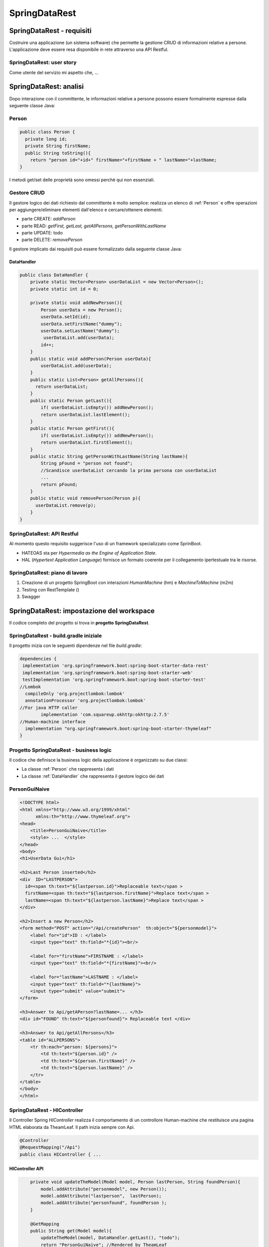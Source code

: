 .. role:: red 
.. role:: blue 
.. role:: brown 
.. role:: remark
.. role:: worktodo

=======================================
SpringDataRest
=======================================

-------------------------------------
SpringDataRest - requisiti
-------------------------------------

Costruire una applicazione (un sistema software) che permette la gestione CRUD di informazioni
relative a persone.
L'applicazione deve essere resa disponibile in rete attraverso una API Restful.


+++++++++++++++++++++++++++++++++++
SpringDataRest: user story
+++++++++++++++++++++++++++++++++++

Come utente del servizio mi aspetto che,  ...

---------------------------------
SpringDataRest: analisi
---------------------------------

Dopo interazione con il committente,  le informazioni relative a persone possono essere
formalmente espresse dalla seguente classe Java:

+++++++++++++++++++++++++++++
Person
+++++++++++++++++++++++++++++

.. code:: Java

 
    public class Person {
      private long id;
      private String firstName;
      public String toString(){
        return "person id="+id+" firstName="+firstName + " lastName="+lastName;
    }  

I metodi get/set delle proprietà sono omessi perchè qui non essenziali.


++++++++++++++++++++++++++++
Gestore CRUD
++++++++++++++++++++++++++++

Il gestore logico dei dati richiesto dal committente è molto semplice: 
realizza un elenco di :ref:`Person` e 
offre operazioni per aggiungere/eliminare elementi dall'elenco e cercare/ottenere elementi.

- parte CREATE: *addPerson*
- parte READ: *getFirst, getLast, getAllPersons, getPersonWithLastName*
- parte UPDATE: todo
- parte DELETE: *removePerson*

Il gestore implicato dai requisiti può essere formalizzato dalla seguente classe Java:

%%%%%%%%%%%%%%%%%%%%%%%%%%%%%%%
DataHandler
%%%%%%%%%%%%%%%%%%%%%%%%%%%%%%%

.. code:: Java

  public class DataHandler {
      private static Vector<Person> userDataList = new Vector<Person>();
      private static int id = 0;

      private static void addNewPerson(){
          Person userData = new Person();
          userData.setId(id);
          userData.setFirstName("dummy");
          userData.setLastName("dummy");
           userDataList.add(userData);
          id++;
      }
      public static void addPerson(Person userData){
          userDataList.add(userData);
      }
      public static List<Person> getAllPersons(){
        return userDataList;
      }
      public static Person getLast(){
          if( userDataList.isEmpty()) addNewPerson();
          return userDataList.lastElement();
      }
      public static Person getFirst(){
          if( userDataList.isEmpty()) addNewPerson();
          return userDataList.firstElement();
      }
      public static String getPersonWithLastName(String lastName){
          String pFound = "person not found";
          //Scandisce userDataList cercando la prima persona con userDataList
          ...
          return pFound;
      }
      public static void removePerson(Person p){
        userDataList.remove(p);
      }
  }

+++++++++++++++++++++++++++++++
SpringDataRest: API Restful
+++++++++++++++++++++++++++++++
Al momento questo requisito suggerisce l'uso di un framework specializzato come SprinBoot.

- :blue:`HATEOAS` sta per *Hypermedia as the Engine of Application State*.
- :blue:`HAL` (*Hypertext Application Language*)  fornisce un formato coerente  per il collegamento 
  ipertestuale tra le risorse.

.. Buone spiegazioni in https://spring.io/guides/gs/accessing-data-rest/ Accessing JPA Data with REST

+++++++++++++++++++++++++++++++++
SpringDataRest: piano di lavoro
+++++++++++++++++++++++++++++++++

#. Creazione di un progetto SpringBoot  con 
   interazioni *HumanMachine* (:blue:`hm`) e *MachineToMachine* (:blue:`m2m`)
#. Testing con RestTemplate ()
#. Swagger


.. Creazione di un database usando H2 :  `Progetto SpringDataRest - database`
.. Testing con :ref:`MockMvc`  
.. Progetto SpringDataRest - servizi (e controller)
.. SpringDataRest - HAL browser





--------------------------------------------
SpringDataRest: impostazione del workspace
--------------------------------------------

Il codice completo del progetto si trova in **progetto  SpringDataRest**.

+++++++++++++++++++++++++++++++++++++++++++
SpringDataRest - build.gradle iniziale
+++++++++++++++++++++++++++++++++++++++++++

Il progetto inizia con le seguenti dipendenze nel file *build.gradle*:

.. code:: 

  dependencies {
   implementation 'org.springframework.boot:spring-boot-starter-data-rest'
   implementation 'org.springframework.boot:spring-boot-starter-web'
   testImplementation 'org.springframework.boot:spring-boot-starter-test'
  //Lombok
    compileOnly 'org.projectlombok:lombok'
    annotationProcessor 'org.projectlombok:lombok'
  //For java HTTP caller
	  implementation 'com.squareup.okhttp:okhttp:2.7.5'
  //Human-machine interface
    implementation "org.springframework.boot:spring-boot-starter-thymeleaf"
  }

++++++++++++++++++++++++++++++++++++++++++++++
Progetto SpringDataRest - business logic
++++++++++++++++++++++++++++++++++++++++++++++
Il codice che definisce la business logic della applicazione è organizzato su due classi:

- La classe :ref:`Person` che rappresenta i dati
- La classe :ref:`DataHandler` che rappresenta il gestore logico dei dati
 
 


+++++++++++++++++++++++++++
PersonGuiNaive
+++++++++++++++++++++++++++

.. code:: html

  <!DOCTYPE html>
  <html xmlns="http://www.w3.org/1999/xhtml"
        xmlns:th="http://www.thymeleaf.org">
  <head>
      <title>PersonGuiNaive</title>
      <style> ...  </style>
  </head>
  <body>
  <h1>UserData Gui</h1>

  <h2>Last Person inserted</h2>
  <div  ID="LASTPERSON">
    id=<span th:text="${lastperson.id}">Replaceable text</span >
    firstName=<span th:text="${lastperson.firstName}">Replace text</span >
    lastName=<span th:text="${lastperson.lastName}">Replace text</span >
  </div>

  <h2>Insert a new Person</h2>
  <form method="POST" action="/Api/createPerson"  th:object="${personmodel}">
      <label for="id">ID : </label>
      <input type="text" th:field="*{id}"><br/>

      <label for="firstName">FIRSTNAME : </label>
      <input type="text" th:field="*{firstName}"><br/>

      <label for="lastName">LASTNAME : </label>
      <input type="text" th:field="*{lastName}">
      <input type="submit" value="submit">
  </form>

  <h3>Answer to Api/getAPerson?lastName=... </h3>
  <div id="FOUND" th:text="${personfound}"> Replaceable text </div>

  <h3>Answer to Api/getAllPersons</h3>
  <table id="ALLPERSONS">
      <tr th:each="person: ${persons}">
          <td th:text="${person.id}" />
          <td th:text="${person.firstName}" />
          <td th:text="${person.lastName}" />
      </tr>
  </table>
  </body>
  </html> 


+++++++++++++++++++++++++++++++++++++++++++
SpringDataRest - HIController 
+++++++++++++++++++++++++++++++++++++++++++

Il Controller Spring *HIController* realizza il comportamento di un controllore Human-machine  
che restituisce una pagina HTML elaborata da TheamLeaf.
Il path inizia sempre con :blue:`Api`.

.. code:: Java

  @Controller
  @RequestMapping("/Api")
  public class HIController { ...

%%%%%%%%%%%%%%%%%%%%%%%%%%%%%%%%
HIController API
%%%%%%%%%%%%%%%%%%%%%%%%%%%%%%%%
.. code:: Java

      private void updateTheModel(Model model, Person lastPerson, String foundPerson){
          model.addAttribute("personmodel", new Person());
          model.addAttribute("lastperson",  lastPerson);
          model.addAttribute("personfound", foundPerson );
      }

      @GetMapping
      public String get(Model model){
          updateTheModel(model, DataHandler.getLast(), "todo");
          return "PersonGuiNaive"; //Rendered by TheamLeaf
      }
      @GetMapping("/getAPerson") //getAPerson?lastName=Foscolo
      public String getAPerson(
            Model model, @RequestParam( "lastName" ) String lastName){
          String ps = DataHandler.getPersonWithLastName(lastName);
          updateTheModel(model, DataHandler.getLast(), ps);
          return "PersonGuiNaive";
      }
      @GetMapping("/getAllPersons")
       public String getAllPersons( Model model ){
       List<Person> lp = DataHandler.getAllPersons( );
        updateTheModel(model, DataHandler.getLast(), "todo");
        model.addAttribute("persons", lp ); //Further info in page
        return "PersonGuiNaive";
    }
      @PostMapping("/createPerson")
      public String post(
        @ModelAttribute("personmodel") Person userData, Model model) {
          DataHandler.addPerson(userData);
          updateTheModel(model, DataHandler.getLast(), "todo");
          return "PersonGuiNaive";
      }
  }

:remark:`La interazione con HIController riceve come risposta una String (la pagina HTML)` 
  
+++++++++++++++++++++++++++++
SpringDataRest - esecuzione
+++++++++++++++++++++++++++++

Eseguiamo l'applicazione con il comando:

.. code::

    gradlew bootrun

+++++++++++++++++++++++++++++++++++++++++++++
SpringDataRest: accesso a HI con browser
+++++++++++++++++++++++++++++++++++++++++++++


.. list-table:: 
  :width: 100%

  * - :blue:`http://localhost:8080/` 
  * - Restituisce dati JSON relativi al top level service.
  
      La risposta utilizza il formato HAL per l'output JSON e 
      indica che il server offre un  collegamento situato a http://localhost:8080/

      .. code::

        {
          "_links": {
            "profile": {
              "href": "http://localhost:8080/profile"
            }
          }
        }


.. list-table:: 
  :width: 100%

  * - :blue:`http://localhost:8080/Api` 
  * - Restituisce la pagina generata da  :ref:`PersonGuiNaive` mediante Thymeleaf.
  
      .. image:: ./_static/img/SpringDataRest/SpringDataRestGuiInit.png 
         :align: center
         :width: 40%


+++++++++++++++++++++++++++++++++++++++++++++
SpringDataRest: accesso con HAL browser
+++++++++++++++++++++++++++++++++++++++++++++
Aggiungianmo la seguente dipendenza:

.. code::

    dependencies {
      ...
      implementation 'org.springframework.data:spring-data-rest-hal-explorer'
    }

In tal modo l'accesso al server :blue:`http://localhost:8080/` induce l'esescusione 
di un browser specializzato per HAL. :

.. image:: ./_static/img/SpringDataRest/SpringDataRestHAL.png 
    :align: center
    :width: 60%

Pemendo il pulsante GO! dopo avere inserito in *Edit Headers*:

- :blue:`/Api`: otteniamo una stringa JSON di risposta (in seguito a una seganalzione di errore) della forma:

  .. code::

    {
      "error": {},
      "text": "<!DOCTYPE html> ... "
    } 

  Questo è il segno che il browser si aspetta di ricevere messaggi JSON.

- :blue:`/RestApi/getLastPerson`: otteniamo  la stringa JSON di risposta del tipo:
  
  .. code::

    {
      "id": ...,
      "firstName": "...",
      "lastName": "..."
    }  
  
  Questa è la risposta prodotta da :ref:`SpringDataRest - M2MController`  che introdurremo tra poco.

+++++++++++++++++++++++++++++++++++++++++++++
SpringDataRest: accesso a HI con curl
+++++++++++++++++++++++++++++++++++++++++++++
.. list-table:: 
  :width: 90%

  * - Creare dati (POST)
  * -   
      .. code::

        curl -d "id=1&firstName=Alessando&lastName=Manzoni" -H 
             "Content-Type: application/x-www-form-urlencoded" 
             -X POST http://localhost:8080/Api/createPerson
  * - Cercare un dato (GET)
  * -   
      .. code::

        curl http://localhost:8080/Api/getAPerson?lastName=Manzoni
  * - Cercare tutti dati (GET)
  * -   
      .. code::

        curl http://localhost:8080/Api/getAllPersons 

+++++++++++++++++++++++++++++++++++++++++++++
SpringDataRest: accesso a HI con Java
+++++++++++++++++++++++++++++++++++++++++++++

Nella classe *unibo.SpringDataRest.callers.DataHttpCaller* del progetto *SpringDataRest* 
eseguiamo chiamate HTTP usando
la libreria *com.squareup.okhttp.OkHttpClient* (si veda https://www.baeldung.com/guide-to-okhttp).

.. code:: Java

  public class DataHIHttpCaller {
    final private OkHttpClient client = new OkHttpClient();
    final private String BASE_URL     = "http://localhost:8080/Api";
 
    public void runGet(String lastName){
        String response =  
           doGet(BASE_URL +"/getAPerson?lastName="+lastName);
        //System.out.println(response);   //Visualizza la pagina: prolisso
        //Visualizzimamo l'elemento della pagina che contiene la risposta
        PageUtil.readTheHtmlPage(response,"FOUND");  
    }
    public void runGetAll( ){
        String response =  doGet(BASE_URL +"/getAllPersons");
        //System.out.println(response);   //Visualizza la pagina: prolisso
        //Visualizzimamo l'elemento della pagina che contiene la risposta
        PageUtil.readTheHtmlPage(response,"ALLPERSONS"); 
    }
    public void runCreate(String id,String firstName,String lastName){
      String personData = "id=ID&firstName=FN&lastName=LN"
          .replace("ID",id).replace("FN",firstName).replace("LN",lastName);
      RequestBody body   = RequestBody.create(
        MediaType.parse("application/x-www-form-urlencoded"), personData);
      int respCode = doPost(BASE_URL + "/createPerson", body);
      if( respCode == 200 ) System.out.println("runCreate ok" );
      else System.out.println("WARNING: runCreate problem:" + respCode);
    }

    //get, post in Java ...
     
      public static void main(String[] args)  {
        //IPOTESI: applicazione attivata
        DataHttpCaller appl = new DataHttpCaller();
          appl.runGetAll();        
          appl.runGet("Foscolo");  //person not found
          appl.runCreate("2","Alessandro","Foscolo");           
          appl.runGet("Foscolo");
      }
  }

%%%%%%%%%%%%%%%%%%%%%%%%%%%%%%%%%%%%%
get, post in Java con OkHttpClient
%%%%%%%%%%%%%%%%%%%%%%%%%%%%%%%%%%%%%

.. code:: Java

     private String doGet(String url)  {
      Request request = new Request.Builder()
          .url(url)
          .build();
      try{
        Response response = client.newCall(request).execute();
        return response.body().string();
      }catch(Exception e){...}
    }
    private int doPost(String urlStr, RequestBody body)  {
        try{
            Request request = new Request.Builder()
                .url(urlStr)
                .post(body)
                .build();
            Call call = client.newCall(request);
            Response response = call.execute();
            return( response.code()   )  ;
        }catch(Exception e){ return 0; }
    }    

%%%%%%%%%%%%%%%%%%%%%%%%%%%%%%%%%
PageUtil.readTheHtmlPage
%%%%%%%%%%%%%%%%%%%%%%%%%%%%%%%%%

Utilizza la classe *javax.swing.text.html.HTMLEditorKit* per ricavare  
dalla String che rappresenta una pagina HTML 
le informazioni relative all'elemento HTML con 'id=elementID', che poi visualizza
su *System.out*.

.. code:: Java

     private void readTheHtmlPage(String htmlString, String elementID){
        try {
             HTMLEditorKit htmlEditKit = new HTMLEditorKit();
             HTMLDocument htmlDocument = new HTMLDocument();
             try {
                htmlEditKit.read(new StringReader( htmlString ), htmlDocument, 0);
            } catch (Exception e) {
                e.printStackTrace();
            }
            Element foundField  = htmlDocument.getElement(elementID);
            int start  = foundField.getStartOffset();
            int length = foundField.getEndOffset() - start;
            String s   = foundField.getDocument().getText(start,length);
            System.out.println( s );
        } catch( Exception e){
             e.printStackTrace();
        }
    }

+++++++++++++++++++++++++++++++++++++++++++++++
RestTemplate
+++++++++++++++++++++++++++++++++++++++++++++++
La classe RestTemplate (https://www.baeldung.com/rest-template) costituisce un client sincrono, 
progettata per chiamare i servizi REST. 
I suoi metodi primari, qui di seguito elencati, 
sono strettamente legati ai metodi del protocollo HTTP HEAD , GET , POST , PUT , DELETE e OPTIONS.

- :blue:`getForEntity()`: executes a GET request and returns an object of ResponseEntity class 
  that contains both the status code  and the resource as an object.
- :blue:`getForObject()` : similar to getForEntity(), but returns the resource directly.
- :blue:`exchange()`: executes a specified HTTP method, such as GET, POST, PUT, etc, and returns a ResponseEntity 
  containing both the HTTP status code and the resource as an object.
- :blue:`execute()` : similar to the exchange() method, but takes additional parameters: 
  RequestCallback and ResultSetExtractor.
- :blue:`headForHeaders()`: executes a HEAD request and returns all HTTP headers for the specified URL.
- :blue:`optionsForAllow()`: executes an OPTIONS request and uses the Allow header to return the HTTP methods 
  that are allowed under the specified URL.
- :blue:`delete()`: deletes the resources at the given URL using the HTTP DELETE method.
- :blue:`put()`: updates a resource for a given URL using the HTTP PUT method.

Per interagire con il server, occorre creare un'istanza di RestTemplate, eseguire la richiesta, 
interpretare la risposta, mappare la risposta agli oggetti di dominio e anche gestire le eccezioni. 

Le informazioni consegnate al cliente possono essere in diversi formati, 
come ad esempio JSON, XML, HTML, PHP, text, etc.


%%%%%%%%%%%%%%%%%%%%%%%%%%%%%%%%%%%%%%%%
RestTemplate vs. WebClient
%%%%%%%%%%%%%%%%%%%%%%%%%%%%%%%%%%%%%%%%

RestTemplate sarà deprecato nelle versioni future di Spring a favore di 
WebClient (https://www.baeldung.com/spring-5-webclient) che fornisce un'API sincrona tradizionale, 
ma supporta anche un efficiente approccio reattivo, non bloccante e asincrono, 
che funziona tramite il protocollo HTTP/1.1.

+++++++++++++++++++++++++++++++++++++++++++++++
SpringDataRest: accesso a HI con RestTemplate
+++++++++++++++++++++++++++++++++++++++++++++++
RestTemplate può essere usato anche al posto di OkHttpClient per interagire con  
:ref:`SpringDataRest - HIcontroller`. Ad esempio (il codice che segue si trova 
in *unibo.SpringDataRest.callers.RestTemplateApiCaller* del *progetto  SpringDataRest*)
utilizza le seguenti classi per:

- *org.springframework.http.HttpEntity<String>*  (si veda: https://www.demo2s.com/java/spring-httpentity-httpentity-t-body.html)
- *org.springframework.http.ResponseEntity<String>* (si veda: https://www.demo2s.com/java/java-org-springframework-http-responseentity.html)

+++++++++++++++++++++++++++++++++++++++++++++
SpringDataRest: testing con RestTemplate
+++++++++++++++++++++++++++++++++++++++++++++

Il codice precedente può essere riusato all'interno di un 
Impostiamo una test JUnit che 

%%%%%%%%%%%%%%%%%%%%%%%%%%%%%%%%%%%%%%%
RestTemplateApiUtil before/after
%%%%%%%%%%%%%%%%%%%%%%%%%%%%%%%%%%%%%%%
Prima dei test lanciamo l'applicazione, che viene chiusa al termine degli stessi.

.. code:: Java

    public class HITestWithRestTemplate {

    @BeforeAll
    public static void start() throws Exception {
        SpringDataRestApplication.main( new String[]{});
        rtUtil = new RestTemplateApiUtil("http://localhost:8080/Api");
    }

    @AfterAll
    public static void end(){
        SpringDataRestApplication.closeAppl();
    }
    

%%%%%%%%%%%%%%%%%%%%%%%%%%%%%%%%%%%%%
BasicTestWithRestTemplate: i test
%%%%%%%%%%%%%%%%%%%%%%%%%%%%%%%%%%%%%

Riportiamo un test di esempio che effettua i seguenti passi:

#. Verifica che la persona con *lastName="Foscolo"* non esiste (la lista dei dati è inizialmente composta
   da un persona con *lastName="dummy"* )
#. Crea la persona *Ugo Fosoolo*
#. Verifica che la persona con *lastName="Foscolo"* ora esiste
#. Elimina la persona *Ugo Fosoolo* appena creata in modo da lasicare la lista dei dati
   nell sua configurazione iniziale.

.. code:: Java

    private static RestTemplateApiUtil rtUtil;
    @Test
    public void testGetFoscoloAfterCreate(){
        System.out.println("=== testGetFoscoloAfterCreate"  );
        ckeckPerson("Foscolo","person not found" );
        //CREATE
        ResponseEntity<String> response =
                rtUtil.createPerson("1","Ugo","Foscolo");
        assertTrue(response.getStatusCode()==HttpStatus.OK);
        //CHECK
        ckeckPerson("Foscolo","lastName=Foscolo" );
        //DELETE
        response = rtUtil.deletePerson("1","Ugo","Foscolo");
        assertTrue(response.getStatusCode()==HttpStatus.OK);
        //CHECK
        ckeckPerson("Foscolo","person not found" );
    }

&&&&&&&&&&&&&&&&&&&&&&&&&&&&&&&
ckeckPerson
&&&&&&&&&&&&&&&&&&&&&&&&&&&&&&&

L'operazione che verifica l'esistenza di una persona è così definita:

.. code:: Java

    private void ckeckPerson( String lastName, String expected){
        ResponseEntity<String> response =  rtUtil.getAPerson(lastName);
        String answer = PageUtil.readTheHtmlPage(response.getBody(), "FOUND"); 
        assertTrue(response.getStatusCode()==HttpStatus.OK);
        assertTrue( answer.contains(expected));
    }

Per determinare i valori inclusi da :ref:`SpringDataRest - HIController`  nella pagina di risposta
abbiamo riusato :ref:`PageUtil.readTheHtmlPage`.


%%%%%%%%%%%%%%%%%%%%%%%%%%%%%%%%%%%%%
RestTemplateApiUtil
%%%%%%%%%%%%%%%%%%%%%%%%%%%%%%%%%%%%%

La classe *RestTemplateApiUtil* usata dalle procedure di testing trasforma una operazione 'di business'
in una chiamata al :ref:`SpringDataRest - HIController` che usa 
:ref:`SpringDataRest: accesso a HI con RestTemplate`.

.. code:: Java
  
  public class RestTemplateApiUtil {

     protected String BASE_URL ;
     public RestTemplateApiUtil(String BASE_URL){
         this.BASE_URL = BASE_URL;
     }
    public ResponseEntity<String> getLastPerson( ){
         return  doGet(BASE_URL +"/");
    }
     public ResponseEntity<String> getAPerson(String lastName){
          return  doGet(BASE_URL +"/getAPerson?lastName="+lastName);
    }
    public ResponseEntity<String> getAllPersons( ){
         return  doGet(BASE_URL +"/getAllPersons");
    }
    public ResponseEntity<String> createPerson(String id, String firstName, String lastName) {
        HttpHeaders headers = new HttpHeaders();
        headers.setContentType(MediaType.APPLICATION_FORM_URLENCODED);
        String personData  = "id=ID&firstName=FN&lastName=LN".replace("ID",id)
                .replace("FN",firstName).replace("LN",lastName);
        HttpEntity<String> entity = new HttpEntity<String>(personData,headers);
        return doPost(BASE_URL +"/createPerson",entity);
     }
    public ResponseEntity<String> deletePerson(String id, String firstName, String lastName) {
        HttpHeaders headers = new HttpHeaders();
        headers.setContentType(MediaType.APPLICATION_FORM_URLENCODED);
        String personData  = "id=ID&firstName=FN&lastName=LN".replace("ID",id)
                .replace("FN",firstName).replace("LN",lastName);
        HttpEntity<String> entity = new HttpEntity<String>(personData,headers);
        return doDelete(BASE_URL +"/deletePerson",entity);
    }
  }

%%%%%%%%%%%%%%%%%%%%%%%%%%%%%%%%%%%%%%%
RestTemplateApiUtil: basic ops
%%%%%%%%%%%%%%%%%%%%%%%%%%%%%%%%%%%%%%%

Le operazioni che  usano :ref:`SpringDataRest: accesso a HI con RestTemplate`
per realizzare le chiamate REST sono così definite:

.. code:: Java    

    protected ResponseEntity<String> doGet(String url)  {
        RestTemplate rt = new RestTemplate( );
        ResponseEntity<String> response = rt.getForEntity( url, String.class);
        return response;
    }

    protected ResponseEntity<String> doPost(String urlStr, HttpEntity<String> entity)  {
        RestTemplate rt = new RestTemplate( );
         ResponseEntity<String> response = rt
                .exchange(urlStr, HttpMethod.POST, entity, String.class);
        return response;
    }
    protected ResponseEntity<String> doDelete(String urlStr, HttpEntity<String> entity)  {
        RestTemplate rt = new RestTemplate( );
        ResponseEntity<String> response = rt
                .exchange(urlStr, HttpMethod.DELETE, entity, String.class);
        return response;
    }

++++++++++++++++++++++++++++++++++++++++++++++++++
SpringDataRest - M2MController
++++++++++++++++++++++++++++++++++++++++++++++++++

Il Controller Spring *M2MController* realizza il comportamento di un controllore Machine-to-machine 
che restituisce dati in formato JSON.
Il path inizia sempre con :blue:`/RestApi`. 

.. code:: Java

  @RestController
  @RequestMapping(path = "/RestApi", produces = "application/json")
  @CrossOrigin(origins = "*")

  public class M2MController {  ...

%%%%%%%%%%%%%%%%%%%%%%%%%%%%%%%%%%%
M2MController API
%%%%%%%%%%%%%%%%%%%%%%%%%%%%%%%%%%%

.. code:: Java

   @GetMapping("/getLastPerson")
    public Person getLastPerson() {
        return DataHandler.getLast();  //Restituice un oggetto Java di class Person
        //poichè produce "application/json" i dati sono convertiti in Json
        //Ad esempio:{"id":2,"firstName":"Alessando","lastName":"Manzoni"}
    }
    @GetMapping("/getAllPersons")
    public List<Person> getAllPersons() {
        return DataHandler.getAllPersons();
    }

    @PostMapping("/createPersonWithModel")
    public ResponseEntity<Person> createPersonWithModel(@RequestBody Person p) {
        HttpHeaders headers = new HttpHeaders();
        DataHandler.addPerson(p);
        return new ResponseEntity<Person>(p, headers, HttpStatus.CREATED);
    }

    @PostMapping("/createPerson")
    public String createPersonWithParams(@RequestParam( "id" ) String id,
                               @RequestParam( "firstName" ) String firstName,
                               @RequestParam( "lastName" ) String lastName, Model model) {
        Person p = new Person();
        p.setId(Long.valueOf(id));
        p.setFirstName(firstName);
        p.setLastName(lastName);
        DataHandler.addPerson(p);
        return "";
    }

  }

:remark:`La interazione con RestApiController riceve come risposta una String Json` 

+++++++++++++++++++++++++++++++++++++++++++++
DataOnly REST: testing con RestTemplate
+++++++++++++++++++++++++++++++++++++++++++++

Il test è simile a :ref:`SpringDataRest: testing con RestTemplate`, con òe seguenti modifiche:

.. code::

    public class M2MTestWithRestTemplate {
    private static RestTemplateApiUtil rtUtil;

    @BeforeAll
    public static void start() throws Exception {
        SpringDataRestApplication.main( new String[]{});
        rtUtil = new RestTemplateApiUtil("http://localhost:8080/RestApi");
    }

    private void ckeckPersonRestApi( String lastName, boolean expected){
        ResponseEntity<String> response =  rtUtil.getAPerson(lastName);
        assertTrue(response.getStatusCode()==HttpStatus.OK);
        if( expected ) assertTrue( response.getBody() != null );
        else assertTrue( response.getBody() == null );
    }

Nel caso la persona esista, il valore di *response.getBody()* è una stringa JSon che rappresenta i 
dati della persona trovata; ad esempio:

.. code::

   {"id":1,"firstName":"Ugo","lastName":"Foscolo"}

++++++++++++++++++++++++++++++
SpringDataRest - descrizione
++++++++++++++++++++++++++++++

OpenAPI è una specifica, cioè una descrizione astratta che non è legata a un’implementazione 
particolare. Fino alla versione 2.0, questa specifica era chiamata Swagger ed è stata rinominata 
in seguito specifica OpenAPI. Tuttavia, i tool forniti dalla società di sviluppo originale, 
SmartBear, continuano a esistere con il nome di Swagger.


Aggiungiamo in :ref:`SpringDataRest - build.gradle iniziale` la dipendenza alla libreria springdoc-openapi 
che sostituisce la libreria SpringFox, non più mantenuta. Questa libreria
esamina a runtime  l'applicazione, per inferirne la API semantics basata sulla configurazione Spring,
sulla struttura delle classi e sulle annotwzioni.

.. code:: 

  //Aggiungere in build.gradle
	implementation 'org.springdoc:springdoc-openapi-ui:1.6.11'

  //Aggiungere in application.properties
	spring.mvc.pathmatch.matching-strategy = ANT_PATH_MATCHER  


  https://editor.swagger.io/#
  
%%%%%%%%%%%%%%%%%%%%%%%%%%%%%
swagger-ui/index.html
%%%%%%%%%%%%%%%%%%%%%%%%%%%%%

.. code::

  http://localhost:8080/swagger-ui/index.html

Fornisce la gui che segue:

.. image:: ./_static/img/SpringDataRest/SpringDataRestSwaggerUi.png 
    :align: center
    :width: 80%

L'uso di questa GUI permette l'esecuzione delle operazioni disponibili, fornendo anche le chianate in curl.
Ad esempio:

.. code::

   curl -X 'GET' \
     'http://localhost:8080/RestApi/getAllPersons' \
     -H 'accept: application/json'
 
 
%%%%%%%%%%%%%%%%%%%%%%%%%%%%%
v3/api-docs
%%%%%%%%%%%%%%%%%%%%%%%%%%%%%

.. code::

  http://localhost:8080/swagger-ui/index.html

Fornisce le informazioni sulle operazioni in Json.

 
.. Spring Fox 3.0.0 not supporting new PathPattern Based Path Matching Strategy for Spring MVC which is now the new default from spring-boot 2.6.0.

.. https://springdoc.org/#Introduction
.. https://www.youtube.com/watch?v=utRxyPfFlDw
.. SpringFox hasn't been updated for a year or so, so I would prefer remove it completely from a project  and replace it with maintained springdoc-openapi library.


---------------------------------------
SpringDataRest:  interfaces
---------------------------------------
A partire da *Spring Framewrk 5.0* è possibile descrivere API RESTful mediante interfacce Java.

Supponiamo ad esempio dei definire:

.. code::

  public interface PersonService {
    @GetMapping(value="/person/{personId}", produces ="application/json")
    Person getPerson(@PathVariable int personId, 
                     @RequestParam(required = false)String arg);
  }

Questa specifica include le seguenti informazioni:

 - :blue:`@GetMapping`: specifica che il metodo *getPerson* è mappato a una richiesta
   HTTP GET con URL-path= :brown:`/person/{personId}?arg=...` e che il formato della risposta è JSON.
 - :blue:`@PathVariable`: specifica che il path variabile name :brown:`{personId}` della GET
   è mappato all'argomento *personId* del metodo.

   Ad esempio, una HTTP *GET /person*:brown:`/3` si traduce in una chiamata a *getPerson(3,"")*.
 - :blue:`@RequestParam`: specifica che i parametri di query (opzionali) devono essere 
   mappati nell'argomento *arg* del metodo.

   Ad esempio, una HTTP *GET /person/3*:brown:`?arg=abc` si traduce in una chiamata a *getPerson(3,"abc")*.
 - Il metodo *getPerson* restituisce un POJO di tipo Person, che costituisce il 
   :blue:`DTO` (*Data Transfer Object*) usato per trasferire i dati di risposta al caller.


+++++++++++++++++++++++++++++++++++++++++++
SpringDataRest: interface implementation
+++++++++++++++++++++++++++++++++++++++++++

.. code::

  @RestController
  public class M2MController implements PersonService {

    @Override
    public Person getPerson(int personId) {
        Person p = DataHandler.getPersonWithId( Long.valueOf(personId) );
        return p;
    }
    ...

Indicazione

.. code::

  curl http://localhost:8080/RestApi/person?personId=1
  curl http://localhost:8080/RestApi/person/1
  curl http://localhost:8080/RestApi/getLastPerson





---------------------------------------
Actuator - JConsole
---------------------------------------

.. code::

  implementation 'org.springframework.boot:spring-boot-starter-actuator:2.7.4'

Actuator viene attualmente fornito con la maggior parte degli endpoint disabilitati.
Per abilitarli:

.. code::

  management.endpoints.web.exposure.include=* 

Actuator espone i suoi endpoints come :blue:`MBean` che possono essere visualizzati e gestiti con strumenti
(tra cui la JConsole) conformi alla specifica JMX (Java Management Extensions).

.. code::

  localhost:8080/actuator
  //open the Links sections


.. image:: ./_static/img/SpringDataRest/SpringDataRestActuator.png 
    :align: center
    :width: 80%  
 
See https://www.oracle.com/technical-resources/articles/java/jconsole.html

L'interfaccia utente grafica di JConsole è uno strumento di monitoraggio 
conforme alla specifica JMX (Java Management Extensions).

JMX fornisce strumenti per la gestione e il monitoraggio di applicazioni, oggetti di sistema, 
dispositivi (come le stampanti) e reti orientate ai servizi. 
Tali risorse sono rappresentate da oggetti chiamati Managed Bean (o :blue:`MBean`).

JConsole utilizza l'ampia strumentazione della Java Virtual Machine (JVM) per fornire informazioni sulle prestazioni 
e sul consumo di risorse delle applicazioni in esecuzione sulla piattaforma Java.

L' eseguibile JConsole si trova in *JDK_HOME /bin* , dove JDK_HOME è la directory in cui è installato Java Development Kit (JDK). 

L'avvio di JConsole senza alcun argomento rileverà automaticamente tutte le applicazioni Java locali 
e visualizzerà una finestra di dialogo che consente di selezionare l'applicazione che si desidera monitorare.

L'utilizzo di JConsole per monitorare un'applicazione locale è utile per lo sviluppo e per la creazione di prototipi, 
ma non è consigliato per gli ambienti di produzione, poiché JConsole stessa consuma notevoli risorse di sistema. 
Si consiglia il monitoraggio remoto per isolare l'applicazione JConsole dalla piattaforma monitorata.

---------------------------------------
SpringDataRest: invio mail
---------------------------------------

+++++++++++++++++++++++++++++
Mail: requisito mail
+++++++++++++++++++++++++++++
Inviare una mail a un destinatario precisato dal committente, quando un elemento viene aggiunto ai dati.

%%%%%%%%%%%%%%%%%%%%%%%%%%%%%%%%%%%%
SpringDataRest-Mail: user story
%%%%%%%%%%%%%%%%%%%%%%%%%%%%%%%%%%%%

Come utente del servizio, mi aspetto che una mail venga inviata al destinatario specificato
in un file di configurazione dell'applicazione:

- se effettuo un `SpringDataRest: accesso a HI con curl` - Creare dati (POST)
- se eseguio un programma che invoca (con successo) l'operazione *createPerson* di 
  :ref:`SpringDataRest - M2MController`

+++++++++++++++++++++++++++++
SpringDataRest-Mail: analisi
+++++++++++++++++++++++++++++
Dal punto di vista tecnologico, il problema implica l'utilizzo di un mail server e di una libreria Java 
di supporto al mailing; ad esempio:

- mail server: :blue:`gmail` (*smtp.gmail.com*) oppure il testing tool :blue:`mailtrap` (*smtp.mailtrap.io*)  
- libreria Java: *javax.mail*

Dal punto di vista logico, si pone il seguente problema:

:remark:`Quale compoenente del sistema ha la responsabilità di iniviare la mail?`

#. I controller :ref:`SpringDataRest - M2MController` e :ref:`SpringDataRest - HIController`.
#. Il :ref:`DataHandler`.
#. Un nuovo componente che fa 'polling' su :ref:`DataHandler`, invocandone il metodo *getLast* 
   e invia una mail quando trova questa info cmodificata.
#. Un nuovo componente, che capisce quando il :ref:`DataHandler` ha terminato l'operazione *addPerson*.

Notiamo subito che:

- Affidare il compito ai controller significa non includere questa parte nel 'core' della business logic.
- Introdurre un ente attivo che fa polling significa sprecare risorse e non avere sicurezza che 
  venga inviata una mail ad ogni inserzione (si pensi al caso di una inserzione seguita da eliminazione
  e una frequenza di polling cui sfugge il cambiamento).


Il punto essenziale è che la business logic venga riorganizzata in modo che una mail vemga inviata
ogni volta che il :ref:`DataHandler` ha terminato l'operazione *addPerson*.
Questo comportamento  costituisce una estensione delle funzionalità del gestore logico dei dati,
che può essere tecnicamente ottenuta in diversi modi:

#. definire una classe specializzazione di :ref:`DataHandler`. Qui però va ricordato il principio di Occam.
#. modificare il codice *addPerson* di :ref:`DataHandler` in modo che realizzi l'invio della mail,
   avvaledosi di una utility di supporto
#. impostare il :ref:`DataHandler` come un **oggetto osservabile**, che aggiorna gli observer al termine
   dell'operazione  *addPerson*. Un observer che viene registrato presso il :ref:`DataHandler` 
   rappresenta il nuovo componente, che 'capisce' quando è il momento di inviare la mail.

Il terzo tipo di riorganizzazione architetturale sembra più complesso ma è sicuramente più flssibile che
non cablare nuovi possibili comportamenti 'marginali' nel codice del gestore.
Si pensi ad esempio all'aggiunta di nuovi requisiti come:

- registare in un file di log il completamento con successo di ogni operazione;
- emettere un suono di allarme quando un elemento viene eliminato;
- accendere un led quando il :ref:`DataHandler` è in esecuzione;
- utilizzare un protocollo *publish-subscribe* per inviare informazioni al mondo esterno  
  o per aprire nuovi canali di richiesta;
- ... 

Inoltre, in accordo al :blue:`principio di singola resposabilità`,
l'invio della  mail è incapsulato nel codice dell'observer, liberando il :ref:`DataHandler`
da questo ulteriore compito.

Per realizzare la nuova funzionalità conviene impostare un nuovo SPRINT.

++++++++++++++++++++++++++++++++++
SpringDataRest: sprint 1 (mail)
++++++++++++++++++++++++++++++++++

Aggiungiamo dunque in *build.gradle* la dipendenza a *javax.mail*:

  .. code::
  
     implementation 'com.sun.mail:javax.mail:1.5.5'

La logica per creare la sessione differisce in base al tipo di server SMTP; 
ad esempio, se il server SMTP non richiede alcuna autenticazione, possiamo 
creare l'oggetto Session con alcune semplici proprietà mentre se richiede 
l'autenticazione TLS o SSL, la logica da creare sarà diversa . 

Il protocollo :blue:`SSL` ed il suo successore :blue:`TLS` permettono una comunicazione sicura dal sorgente 
al destinatario (end-to-end) su reti TCP/IP offrendo autenticazione, integrità dei dati 
e cifratura operando al di sopra del livello di trasporto.


++++++++++++++++++++++++++++++++++
SpringDataRest-Mail: progetto
++++++++++++++++++++++++++++++++++


Introduciamo la classe *EmailService* come utility per l'invio dei messaggi di mail
capace di usare due diversi mail servers:

- :blue:`gmail` (*smtp.gmail.com*) per inviare messaggi in modo reale
- :blue:`mailtrap` (*smtp.mailtrap.io*) per scopi di testing

Il programma Java per inviare e-mail contiene i seguenti passaggi:

- Creazione di un oggetto *javax.mail.Session*
- Creando un oggetto *javax.mail.internet.MimeMessage*, dobbiamo impostare diverse proprietà in questo oggetto 
  come l'indirizzo e-mail del destinatario, l'oggetto dell'e-mail, l'e-mail di risposta, 
  il corpo dell'e-mail, gli allegati ecc.
- Utilizzo di *javax.mail.Transport* per inviare il messaggio di posta elettronica.



Il :blue:`principio di singola resposabilità`, induce a delegare l'invio della mail a un componente
specializzato, come ad esempio:

%%%%%%%%%%%%%%%%%%%%%%%%%%%
EmailService
%%%%%%%%%%%%%%%%%%%%%%%%%%%

.. code:: Java

  public interface Mailer{
    public void sendMail( String msg, String destination ) throws Exception;
  }

  public class EmailService implements Mailer{
  private String userName="";
  private String userPswd="";
  private boolean useTrueMail = false;

    public EmailService() {
        readUserData(  );
    }

    protected void readUserData(  )   {
    //legge da file i valori userName e userPswd 
    }

    public void sendMail( String msg, String destination ) {
      try {
        sendMailUsingGoogle(msg,destination);
        sendMailUsingMailTrap(msg,destination);
      }catch(Exception e){... }
    }



Le operazioni *sendMailUsingGoogle*

.. code:: Java

    private void sendMailUsingGoogle(String msg, String destination){
      try {
        prop = new Properties();
       //prop.setProperty("mail.debug", "true");
        prop.put("mail.smtp.host", "smtp.gmail.com");
        prop.put("mail.smtp.port", 25);  //587 porta TLS
        prop.put("mail.smtp.auth", true);
        prop.put("mail.smtp.starttls.enable", "true"); //richiesto dal server gmail
        prop.put("mail.smtp.ssl.trust", "*"); //evita 'Could not convert socket to TLS'
        Session session = Session.getInstance(prop, new Authenticator() {
           @Override
          protected PasswordAuthentication getPasswordAuthentication() {
            //Password set su Google Mail:  Password per le app
              return new PasswordAuthentication("...", "...");
          }
        });
        sendMail(session, msg, destination);
      } catch (Exception e) {...}
    }

    private void sendMail(Session session, String msg, String destination ) throws Exception{
        Message message = new MimeMessage(session);
        //message.setFrom(new InternetAddress("fittizio@gmail.com"));
        message.addRecipients(Message.RecipientType.TO, InternetAddress.parse(destination)); //"agoognat@gmail.com"
        message.setSubject("System informazioni");
        message.setText(msg);
        Transport.send(message);  //javax.mail.Service
    }

Questo componente può essere invocato direttamente da :ref:`DataHandler`
oppure essere incapsulato in un observer.

Esso funge da *adapter* per la comunicazione dell'applicazione verso il mondo
esterno, in accordo con gli schemi della cleanArchitecture.

.. image:: ./_static/img/Architectures/cleanArch.jpg 
    :align: center
    :width: 60%
  
.. implementation 'com.github.tntim96:fakesmtp:2.0'   
.. https://mailtrap.io/register/signup
.. java -jar fakeSMTP.jar  -m   //save in memory

----------------------------------------------
SpringDataRest: refactoring a messaggi
----------------------------------------------

- La business logic può essere scorporata e resa disponibile in rete senza l'uso di Spring
- La business logic può essere vista come una risorsa, in ottica HATEOAS


----------------------------------
SpringBoot cli 
----------------------------------

.. https://www.digitalocean.com/community/tutorials/spring-boot-cli-setup-and-helloworld-example
.. https://github.com/PacktPublishing/Hands-On-Microservices-with-Spring-Boot-and-Spring-Cloud
.. code put in C:\Didattica\microservices


.. code::

  set PATH=C:\DidatticaTools\Spring\spring-2.7.5\bin;%PATH%

  /spring-boot-cli-2.7.5-bin.zip
  bin/spring --help
  set JAVA_HOME=C:\Program Files\Java\jdk-11.0.8
  bin/spring.bat

  spring init --force ^
  --boot-version=2.7.5 ^
  --build=gradle ^
  --java-version=1.8 ^
  --packaging=jar ^
  --name=product-service ^
  --package-name=it.unibo.core.core.product ^
  --groupId=it.unibo ^
  --dependencies=actuator,webflux ^
  --version=1.0.0 ^
  product-service

  //ESECUZIONE
  gradlew build 
  cd build/libs 
  java -jar product-service-1.0.0.jar 
  curl http://localhost:7001/product/3
  {"productId":3,"name":"name-3","weight":123,"serviceAddress":"natDell/192.168.1.132:7001"}

  curl http://localhost:8080/RestApi/person/1
  curl http://localhost:8080/RestApi/person/1?arg=abc   OK

  uuu